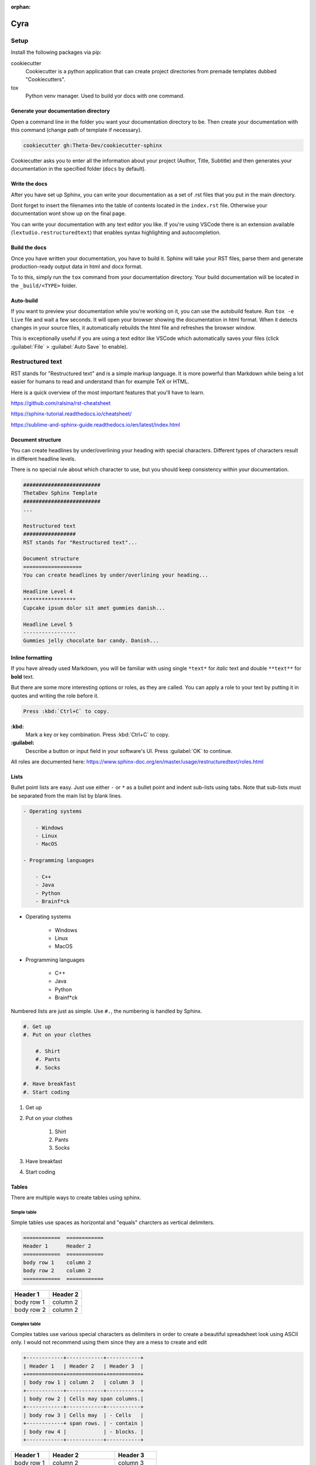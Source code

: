 ..
   Useful as a cheatsheet. Or replace the content with your own.

:orphan:

#############################################################################################################
Cyra
#############################################################################################################

Setup
#####

Install the following packages via pip:

cookiecutter
  Cookiecutter is a python application that can create project directories from premade templates dubbed
  "Cookiecutters".

tox
  Python venv manager. Used to build yor docs with one command.

Generate your documentation directory
======================================
Open a command line in the folder you want your documentation directory to be.
Then create your documentation with this command (change path of template if necessary).

.. code-block:: sh

    cookiecutter gh:Theta-Dev/cookiecutter-sphinx

Cookiecutter asks you to enter all the information about your project (Author, Title, Subtitle) and
then generates your documentation in the specified folder (``docs`` by default).

Write the docs
===============
After you have set up Sphinx, you can write your documentation as a set of .rst files that you put in the
main directory.

Dont forget to insert the filenames into the table of contents located in the ``index.rst`` file.
Otherwise your documentation wont show up on the final page.

You can write your documentation with any text editor you like. If you're using VSCode there is
an extension available (``lextudio.restructuredtext``) that enables syntax highlighting
and autocompletion.

Build the docs
===============
Once you have written your documentation, you have to build it. Sphinx will take your RST files,
parse them and generate production-ready output data in html and docx format.

To to this, simply run the ``tox`` command from your documentation directory.
Your build documentation will be located in the ``_build/<TYPE>`` folder.

Auto-build
===========
If you want to preview your documentation while you're working on it, you can use the autobuild
feature. Run ``tox -e live`` file and wait a few seconds. It will open your browser
showing the documentation in html format. When it detects changes in your source files, it
automatically rebuilds the html file and refreshes the browser window.

This is exceptionally useful if you are using a text editor like VSCode
which automatically saves your files (click :guilabel:`File` > :guilabel:`Auto Save` to enable).


Restructured text
#################

RST stands for "Restructured text" and is a simple markup language. It is more
powerful than Markdown while being a lot easier for humans to read and understand
than for example TeX or HTML.

Here is a quick overview of the most important features that you'll have
to learn.

https://github.com/ralsina/rst-cheatsheet

https://sphinx-tutorial.readthedocs.io/cheatsheet/

https://sublime-and-sphinx-guide.readthedocs.io/en/latest/index.html

Document structure
===================
You can create headlines by under/overlining your heading with special characters.
Different types of characters result in different headline levels.

There is no special rule about which character to use, but you should keep
consistency within your documentation.

.. code-block:: rst

    #########################
    ThetaDev Sphinx Template
    #########################
    ...

    Restructured text
    #################
    RST stands for "Restructured text"...

    Document structure
    ===================
    You can create headlines by under/overlining your heading...

    Headline Level 4
    *****************
    Cupcake ipsum dolor sit amet gummies danish...

    Headline Level 5
    -----------------
    Gummies jelly chocolate bar candy. Danish...

Inline formatting
==================
If you have already used Markdown, you will be familiar with using single ``*text*`` for
*italic* text and double ``**text**`` for **bold** text.

But there are some more interesting options or roles, as they are called.
You can apply a role to your text by putting it in quotes and writing the role before it.

.. code-block:: rst

    Press :kbd:`Ctrl+C` to copy.

**:kbd:**
    Mark a key or key combination. Press :kbd:`Ctrl+C` to copy.
**:guilabel:**
    Describe a button or input field in your software's UI. Press :guilabel:`OK` to continue.

All roles are documented here: https://www.sphinx-doc.org/en/master/usage/restructuredtext/roles.html

Lists
======
Bullet point lists are easy. Just use either ``-`` or ``*`` as a bullet point
and indent sub-lists using tabs. Note that sub-lists must be separated from the main list
by blank lines.

.. code-block:: rst

    - Operating systems

        - Windows
        - Linux
        - MacOS

    - Programming languages

        - C++
        - Java
        - Python
        - Brainf*ck

- Operating systems

    - Windows
    - Linux
    - MacOS

- Programming languages

    - C++
    - Java
    - Python
    - Brainf*ck

Numbered lists are just as simple. Use ``#.``, the numbering is handled by Sphinx.

.. code-block:: rst

    #. Get up
    #. Put on your clothes

        #. Shirt
        #. Pants
        #. Socks

    #. Have breakfast
    #. Start coding


#. Get up
#. Put on your clothes

    #. Shirt
    #. Pants
    #. Socks

#. Have breakfast
#. Start coding


Tables
=================
There are multiple ways to create tables using sphinx.

Simple table
*************
Simple tables use spaces as horizontal and "equals" charcters as vertical delimiters.

.. code-block:: rst

    ============  ============
    Header 1      Header 2
    ============  ============
    body row 1    column 2
    body row 2    column 2
    ============  ============

============  ============
Header 1      Header 2
============  ============
body row 1    column 2
body row 2    column 2
============  ============

Complex table
**************
Complex tables use various special characters as delimiters in order to create
a beautiful spreadsheet look using ASCII only.
I would not recommend using them since they are a mess to create and edit

.. code-block:: rst

    +------------+------------+-----------+
    | Header 1   | Header 2   | Header 3  |
    +============+============+===========+
    | body row 1 | column 2   | column 3  |
    +------------+------------+-----------+
    | body row 2 | Cells may span columns.|
    +------------+------------+-----------+
    | body row 3 | Cells may  | - Cells   |
    +------------+ span rows. | - contain |
    | body row 4 |            | - blocks. |
    +------------+------------+-----------+

+------------+------------+-----------+
| Header 1   | Header 2   | Header 3  |
+============+============+===========+
| body row 1 | column 2   | column 3  |
+------------+------------+-----------+
| body row 2 | Cells may span columns.|
+------------+------------+-----------+
| body row 3 | Cells may  | - Cells   |
+------------+ span rows. | - contain |
| body row 4 |            | - blocks. |
+------------+------------+-----------+

List table
*************
List tables are basically lists of lists, which form table rows and columns.
The principle is similar to HTML tables. They dont look like a table in the source file,
but they are way nicer to work with. That's why they are my favourite option.

.. code-block:: rst

    .. list-table::
        :widths: 15 10 30
        :header-rows: 1

        * - Treat
          - Price
          - Description
        * - Albatross
          - 2.99
          - On a stick!
        * - Crunchy Frog
          - 1.49
          - If we took the bones out, it wouldn't be crunchy, now would it?
        * - Gannet Ripple
          - 1.99
          - On a stick!

.. list-table::
    :widths: 15 10 30
    :header-rows: 1

    * - Treat
      - Price
      - Description
    * - Albatross
      - 2.99
      - On a stick!
    * - Crunchy Frog
      - 1.49
      - If we took the bones out, it wouldn't be crunchy, now would it?
    * - Gannet Ripple
      - 1.99
      - On a stick!


CSV table
**********
You'll find out quickly that plain text editors are not the perfect tool for working with
tables. That's why there is another option: CSV.

Here is a small CSV table that I created using Excel.
You can import it using the ``csv-table`` directive.

.. code-block:: rst

    .. csv-table::
        :header-rows: 1
        :delim: ;

        Amount;Product;Art.Nr.;Price
        1;Intel Core i7;26487;349 €
        2;24 inch monitor;14238;240 €
        6;micro USB cable;94125;9€

Instead of copying the raw CSV into your document, you can put the CSV file into your
documentation folder and have Sphinx import it, too.

.. code-block:: rst

    .. csv-table::
        :file: csv/table.csv
        :header-rows: 1
        :delim: ;

.. csv-table::
    :header-rows: 1
    :delim: ;

    Amount;Product;Art.Nr.;Price
    1;Intel Core i7;26487;349 €
    2;24 inch monitor;14238;240 €
    6;micro USB cable;94125;9€

Images
=======
To include images in your documentation, put the files in the img folder (or anywhere else
within the docs directory) and reference them from an image directive.

.. code-block:: rst

    .. image:: img/demo.jpg
        :height: 300px

If you need to include an image from a web site, you can reference them via the URL directly.

.. code-block:: rst

    .. image:: https://images.unsplash.com/photo-1502877338535-766e1452684a?ixid=MXwxMjA3fDB8MHxwaG90by1wYWdlfHx8fGVufDB8fHw%3D&ixlib=rb-1.2.1&auto=format&fit=crop&h=300&q=80

.. image:: https://images.unsplash.com/photo-1502877338535-766e1452684a?ixid=MXwxMjA3fDB8MHxwaG90by1wYWdlfHx8fGVufDB8fHw%3D&ixlib=rb-1.2.1&auto=format&fit=crop&h=300&q=80
    :height: 300px

You can add options to the image directive for further customization.

**:alt:** Alternative text shown if the image can't be displayed (or spoken to visually impaired users)

**:width: / :height:** Image size

**:scale:** Uniform image scaling in percent

**:align:** Image alignment (top, middle, bottom, left, center, right)

**:target:** Link target (URL or reference name, see :ref:`0_demo:Hyperlinks` )

Hyperlinks
===========

URLs starting with ``http://`` or ``https://`` like
for example https://google.com are turned into links automatically.

You can create links with alternative text like `GitHub <https://github.com>`_ by putting the URL
in angle brackets:

.. code-block:: rst

     `GitHub <https://github.com>`_

Links to a section within your documentation are created using ``:ref:`file:Title```,
for example :ref:`0_demo:Hyperlinks`.

.. code-block:: rst

    :ref:`0_demo:Hyperlinks`

To use alternative text for an internal link, put the section title in angled brackets
with the alternative text before it:

.. code-block:: rst

    :ref:`index page<index:Cyra>`

Code
=====
Code can be included inline and in blocks. Code blocks also come with
syntax highlighting.

.. code-block:: rst

    .. code-block:: python

        def hello_world():
            print('Hello World')

    Call ``hello_world()`` and look at the console output!

results in this:

.. code-block:: python

        def hello_world():
            print('Hello World')

Call ``hello_world()`` and look at the console output!

Admonitions
============
Admonitions can be used to prominently mention important details
of your documentation. Sphinx comes with lots of different types!

.. code-block:: rst

    .. danger::
        Mad scientists at work!

.. danger::
    Mad scientists at work!

.. error::
    Does not compute

.. attention::
    Directives at large.

.. caution::
    Don't take wooden nickels.

.. warning::
    Strong prose may provoke extreme mental exertion. Reader discretion is strongly advised.

.. important::
    Call your mother

.. hint::
    It’s bigger than a bread box.

.. note::
    Buy one liter of milk. And if they have eggs, get 6.

.. tip::
    15% if the service is good

.. seealso::
    Look over there

